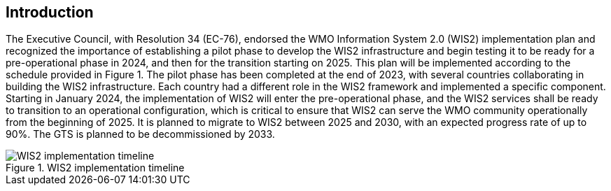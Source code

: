 == Introduction

The Executive Council, with Resolution 34 (EC-76), endorsed the WMO Information System 2.0 (WIS2) implementation plan and recognized the importance of establishing a pilot phase to develop the WIS2 infrastructure and begin testing it to be ready for a pre-operational phase in 2024, and then for the transition starting on 2025. This plan will be implemented according to the schedule provided in Figure 1. The pilot phase has been completed at the end of 2023, with several countries collaborating in building the WIS2 infrastructure. Each country had a different role in the WIS2 framework and implemented a specific component. Starting in January 2024, the implementation of WIS2 will enter the pre-operational phase, and the WIS2 services shall be ready to transition to an operational configuration, which is critical to ensure that WIS2 can serve the WMO community operationally from the beginning of 2025.  It is planned to migrate to WIS2 between 2025 and 2030, with an expected progress rate of up to 90%. The GTS is planned to be decommissioned by 2033.

.WIS2 implementation timeline
image::images/wis2-timeline.png[WIS2 implementation timeline]

